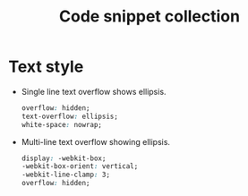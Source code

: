 #+TITLE: Code snippet collection

* Table of Contents                                       :TOC_4_gh:noexport:
- [[#text-style][Text style]]

* Text style
  + Single line text overflow shows ellipsis.
    #+BEGIN_SRC css
      overflow: hidden;
      text-overflow: ellipsis;
      white-space: nowrap;
    #+END_SRC

  + Multi-line text overflow showing ellipsis.
    #+BEGIN_SRC css
      display: -webkit-box;
      -webkit-box-orient: vertical;
      -webkit-line-clamp: 3;
      overflow: hidden;
    #+END_SRC

